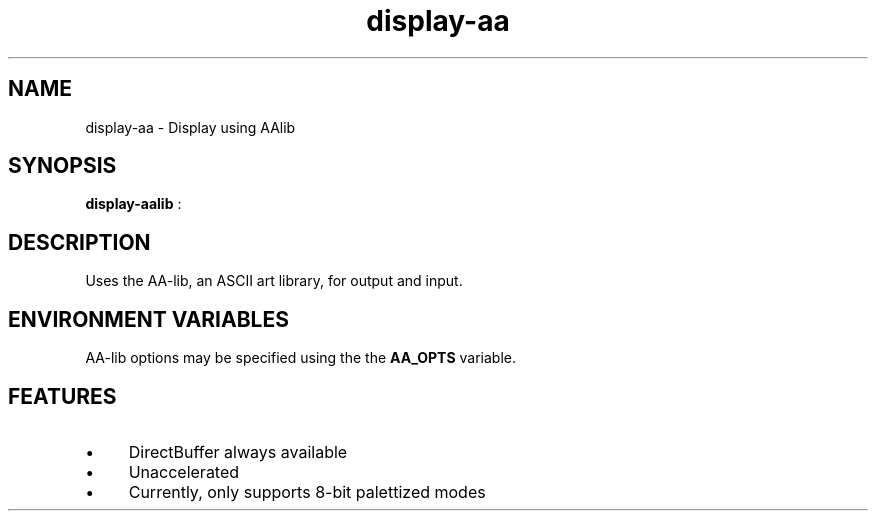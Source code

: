 .TH "display-aa" 7 GGI
.SH NAME
display-aa \- Display using AAlib
.SH SYNOPSIS
\fBdisplay-aalib\fR :
.SH DESCRIPTION
Uses the AA-lib, an ASCII art library, for output and input.
.SH ENVIRONMENT VARIABLES
AA-lib options may be specified using the the \fBAA_OPTS\fR variable.
.SH FEATURES
.IP \(bu 4
DirectBuffer always available
.IP \(bu 4
Unaccelerated
.IP \(bu 4
Currently, only supports 8-bit palettized modes

